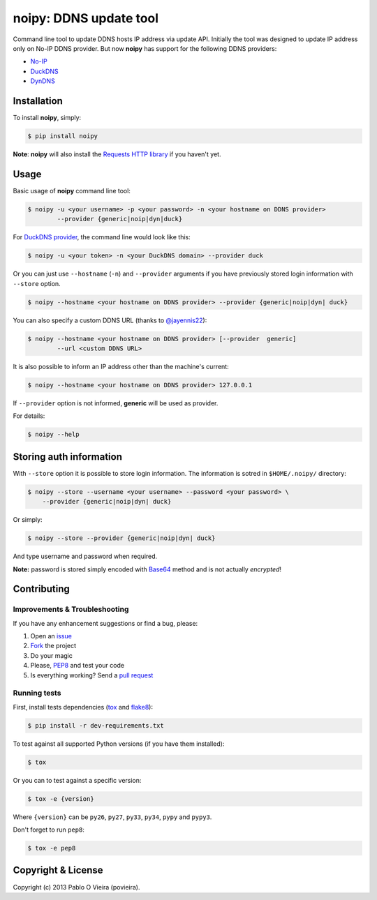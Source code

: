 noipy: DDNS update tool
=======================

.. image:: https://img.shields.io/pypi/v/noipy.svg?style=flat-square
        :target: https://pypi.python.org/pypi/noipy/

.. image:: https://img.shields.io/pypi/dm/noipy.svg?style=flat-square
        :target: https://pypi.python.org/pypi/noipy/

.. image:: https://img.shields.io/travis/povieira/noipy/master.svg?style=flat-square
        :target: https://travis-ci.org/povieira/noipy

.. image:: https://img.shields.io/coveralls/povieira/noipy/master.svg?style=flat-square
        :target: https://coveralls.io/r/povieira/noipy?branch=master

.. image:: https://landscape.io/github/povieira/noipy/master/landscape.svg?style=flat-square
        :target: https://landscape.io/github/povieira/noipy/master
        :alt: Code Health

.. image:: https://zenodo.org/badge/doi/10.5281/zenodo.13320.svg?style=flat-square
        :target: http://dx.doi.org/10.5281/zenodo.13320

Command line tool to update DDNS hosts IP address via update API. Initially
the tool was designed to update IP address only on No-IP DDNS provider. But
now **noipy** has support for the following DDNS providers:

- `No-IP <http://www.noip.com/integrate/request>`_
- `DuckDNS <https://www.duckdns.org/install.jsp>`_
- `DynDNS <http://dyn.com/support/developers/api/perform-update/>`_


Installation
------------

To install **noipy**, simply:

.. code-block:: bash

    $ pip install noipy

**Note**: **noipy** will also install the `Requests HTTP library <https://github.com/kennethreitz/requests>`_ if you haven't yet.


Usage
-----

Basic usage of **noipy** command line tool:

.. code-block:: bash

    $ noipy -u <your username> -p <your password> -n <your hostname on DDNS provider>
            --provider {generic|noip|dyn|duck}


For `DuckDNS provider <https://www.duckdns.org>`_, the command line would look like this:

.. code-block:: bash

    $ noipy -u <your token> -n <your DuckDNS domain> --provider duck


Or you can just use ``--hostname`` (``-n``) and ``--provider`` arguments if you have
previously  stored login information with ``--store`` option.

.. code-block:: bash

    $ noipy --hostname <your hostname on DDNS provider> --provider {generic|noip|dyn| duck}


You can also specify a custom DDNS URL (thanks to `@jayennis22 <https://github.com/jayennis22>`_):

.. code-block:: bash

    $ noipy --hostname <your hostname on DDNS provider> [--provider  generic]
            --url <custom DDNS URL>


It is also possible to inform an IP address other than the machine's current:

.. code-block:: bash

    $ noipy --hostname <your hostname on DDNS provider> 127.0.0.1


If ``--provider`` option is not informed, **generic** will be used as provider.


For details:

.. code-block:: bash

    $ noipy --help


Storing auth information
------------------------

With ``--store`` option it is possible to store login information. The
information is sotred in ``$HOME/.noipy/`` directory:

.. code-block:: bash

    $ noipy --store --username <your username> --password <your password> \
        --provider {generic|noip|dyn| duck}

Or simply:

.. code-block:: bash

    $ noipy --store --provider {generic|noip|dyn| duck}

And type username and password when required.

**Note:** password is stored simply encoded with
`Base64 <https://en.wikipedia.org/wiki/Base64>`_ method and is not actually
*encrypted*!


Contributing
------------

Improvements & Troubleshooting
~~~~~~~~~~~~~~~~~~~~~~~~~~~~~~

If you have any enhancement suggestions or find a bug, please:

#. Open an `issue <https://github.com/povieira/noipy/issues>`_
#. `Fork <https://github.com/povieira/noipy/fork>`_ the project
#. Do your magic
#. Please, `PEP8 <https://www.python.org/dev/peps/pep-0008/>`_ and test your code
#. Is everything working? Send a `pull request <https://github.com/povieira/noipy/pulls>`_

Running tests
~~~~~~~~~~~~~

First, install tests dependencies (`tox <http://tox.readthedocs.org/en/latest/>`_
and `flake8 <https://flake8.readthedocs.org/>`_):

.. code-block:: bash

    $ pip install -r dev-requirements.txt


To test against all supported Python versions (if you have them installed):

.. code-block:: bash

    $ tox


Or you can to test against a specific version:

.. code-block:: bash

    $ tox -e {version}

Where ``{version}`` can be ``py26``, ``py27``, ``py33``, ``py34``, ``pypy`` and ``pypy3``.


Don't forget to run ``pep8``:

.. code-block:: bash

    $ tox -e pep8


Copyright & License
-------------------

.. image:: https://img.shields.io/github/license/povieira/noipy.svg?style=flat-square
        :target: https://pypi.python.org/pypi/noipy/
        :alt: License

Copyright (c) 2013 Pablo O Vieira (povieira).
